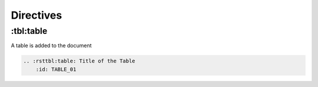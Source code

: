 .. _directives:

Directives
==========

:tbl:table
----------

A table is added to the document

.. code-block:: rst

    .. :rsttbl:table: Title of the Table
        :id: TABLE_01

